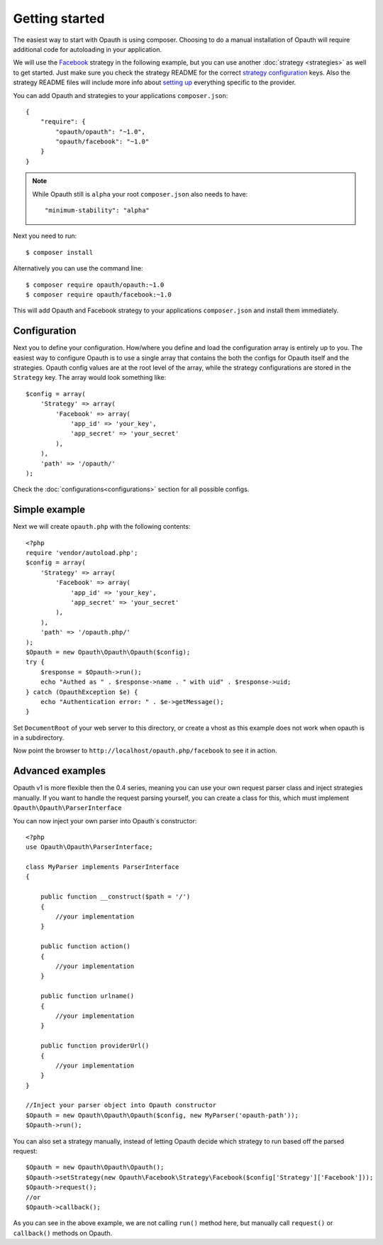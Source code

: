 Getting started
===============

The easiest way to start with Opauth is using composer. Choosing to do a manual installation of Opauth will require
additional code for autoloading in your application.

We will use the `Facebook <https://github.com/opauth/facebook>`_ strategy in the following example, but you
can use another :doc:`strategy <strategies>` as well to get started. Just make sure you check the strategy README for the correct `strategy
configuration <https://github.com/opauth/facebook#strategy-configuration>`_ keys. Also the strategy README files will include more info about `setting up <https://github.com/opauth/facebook#getting-started>`_
everything specific to the provider.

You can add Opauth and strategies to your applications ``composer.json``::

    {
        "require": {
            "opauth/opauth": "~1.0",
            "opauth/facebook": "~1.0"
        }
    }

.. note:: While Opauth still is ``alpha`` your root ``composer.json`` also needs to have::

  "minimum-stability": "alpha"

Next you need to run::

    $ composer install

Alternatively you can use the command line::

   $ composer require opauth/opauth:~1.0
   $ composer require opauth/facebook:~1.0

This will add Opauth and Facebook strategy to your applications ``composer.json`` and install them immediately.

Configuration
-------------

Next you to define your configuration. How/where you define and load the configuration array is entirely up to you.
The easiest way to configure Opauth is to use a single array that contains the both the configs for Opauth itself and the
strategies. Opauth config values are at the root level of the array, while the strategy configurations are stored in the
``Strategy`` key. The array would look something like::

    $config = array(
        'Strategy' => array(
            'Facebook' => array(
                'app_id' => 'your_key',
                'app_secret' => 'your_secret'
            ),
        ),
        'path' => '/opauth/'
    );

Check the :doc:`configurations<configurations>` section for all possible configs.

Simple example
--------------

Next we will create ``opauth.php`` with the following contents::

    <?php
    require 'vendor/autoload.php';
    $config = array(
        'Strategy' => array(
            'Facebook' => array(
                'app_id' => 'your_key',
                'app_secret' => 'your_secret'
            ),
        ),
        'path' => '/opauth.php/'
    );
    $Opauth = new Opauth\Opauth\Opauth($config);
    try {
        $response = $Opauth->run();
        echo "Authed as " . $response->name . " with uid" . $response->uid;
    } catch (OpauthException $e) {
        echo "Authentication error: " . $e->getMessage();
    }

Set ``DocumentRoot`` of your web server to this directory, or create a vhost as this example does not work when opauth
is in a subdirectory.

Now point the browser to ``http://localhost/opauth.php/facebook`` to see it in action.

Advanced examples
-----------------

Opauth v1 is more flexible then the 0.4 series, meaning you can use your own request parser class and inject strategies
manually. If you want to handle the request parsing yourself, you can create a class for this, which must implement
``Opauth\Opauth\ParserInterface``

You can now inject your own parser into Opauth`s constructor::

    <?php
    use Opauth\Opauth\ParserInterface;

    class MyParser implements ParserInterface
    {

        public function __construct($path = '/')
        {
            //your implementation
        }

        public function action()
        {
            //your implementation
        }

        public function urlname()
        {
            //your implementation
        }

        public function providerUrl()
        {
            //your implementation
        }
    }

    //Inject your parser object into Opauth constructor
    $Opauth = new Opauth\Opauth\Opauth($config, new MyParser('opauth-path'));
    $Opauth->run();

You can also set a strategy manually, instead of letting Opauth decide which strategy to run based off the parsed request::

    $Opauth = new Opauth\Opauth\Opauth();
    $Opauth->setStrategy(new Opauth\Facebook\Strategy\Facebook($config['Strategy']['Facebook']));
    $Opauth->request();
    //or
    $Opauth->callback();

As you can see in the above example, we are not calling ``run()`` method here, but manually call ``request()`` or
``callback()`` methods on Opauth.
